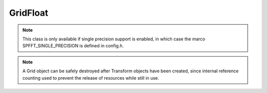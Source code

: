 GridFloat
=========

.. note::
   This class is only available if single precision support is enabled, in which case the marco SPFFT_SINGLE_PRECISION is defined in config.h.

.. note::
   A Grid object can be safely destroyed after Transform objects have been created, since internal reference counting used to prevent the release of resources while still in use.


.. doxygenclass:: spfft::GridFloat
   :project: SpFFT
   :members:
